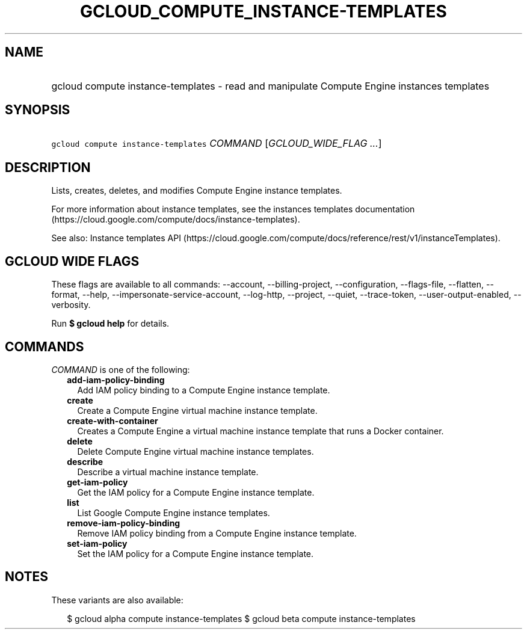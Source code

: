 
.TH "GCLOUD_COMPUTE_INSTANCE\-TEMPLATES" 1



.SH "NAME"
.HP
gcloud compute instance\-templates \- read and manipulate Compute Engine instances templates



.SH "SYNOPSIS"
.HP
\f5gcloud compute instance\-templates\fR \fICOMMAND\fR [\fIGCLOUD_WIDE_FLAG\ ...\fR]



.SH "DESCRIPTION"

Lists, creates, deletes, and modifies Compute Engine instance templates.

For more information about instance templates, see the instances templates
documentation (https://cloud.google.com/compute/docs/instance\-templates).

See also: Instance templates API
(https://cloud.google.com/compute/docs/reference/rest/v1/instanceTemplates).



.SH "GCLOUD WIDE FLAGS"

These flags are available to all commands: \-\-account, \-\-billing\-project,
\-\-configuration, \-\-flags\-file, \-\-flatten, \-\-format, \-\-help,
\-\-impersonate\-service\-account, \-\-log\-http, \-\-project, \-\-quiet,
\-\-trace\-token, \-\-user\-output\-enabled, \-\-verbosity.

Run \fB$ gcloud help\fR for details.



.SH "COMMANDS"

\f5\fICOMMAND\fR\fR is one of the following:

.RS 2m
.TP 2m
\fBadd\-iam\-policy\-binding\fR
Add IAM policy binding to a Compute Engine instance template.

.TP 2m
\fBcreate\fR
Create a Compute Engine virtual machine instance template.

.TP 2m
\fBcreate\-with\-container\fR
Creates a Compute Engine a virtual machine instance template that runs a Docker
container.

.TP 2m
\fBdelete\fR
Delete Compute Engine virtual machine instance templates.

.TP 2m
\fBdescribe\fR
Describe a virtual machine instance template.

.TP 2m
\fBget\-iam\-policy\fR
Get the IAM policy for a Compute Engine instance template.

.TP 2m
\fBlist\fR
List Google Compute Engine instance templates.

.TP 2m
\fBremove\-iam\-policy\-binding\fR
Remove IAM policy binding from a Compute Engine instance template.

.TP 2m
\fBset\-iam\-policy\fR
Set the IAM policy for a Compute Engine instance template.


.RE
.sp

.SH "NOTES"

These variants are also available:

.RS 2m
$ gcloud alpha compute instance\-templates
$ gcloud beta compute instance\-templates
.RE

